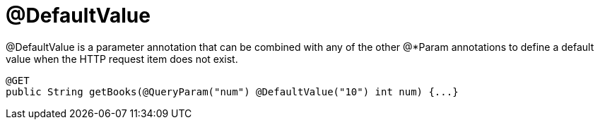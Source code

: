= @DefaultValue

@DefaultValue is a parameter annotation that can be combined with any of the other @*Param annotations to define a default value when the HTTP request item does not exist.

----
@GET
public String getBooks(@QueryParam("num") @DefaultValue("10") int num) {...}
----
